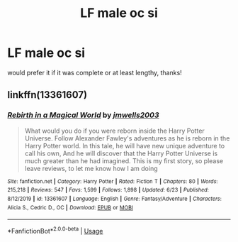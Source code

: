 #+TITLE: LF male oc si

* LF male oc si
:PROPERTIES:
:Author: jangdiyeon
:Score: 3
:DateUnix: 1593090120.0
:DateShort: 2020-Jun-25
:FlairText: Request
:END:
would prefer it if it was complete or at least lengthy, thanks!


** linkffn(13361607)
:PROPERTIES:
:Author: Vi-Kvothe
:Score: 1
:DateUnix: 1593401462.0
:DateShort: 2020-Jun-29
:END:

*** [[https://www.fanfiction.net/s/13361607/1/][*/Rebirth in a Magical World/*]] by [[https://www.fanfiction.net/u/11062014/jmwells2003][/jmwells2003/]]

#+begin_quote
  What would you do if you were reborn inside the Harry Potter Universe. Follow Alexander Fawley's adventures as he is reborn in the Harry Potter world. In this tale, he will have new unique adventure to call his own, And he will discover that the Harry Potter Universe is much greater than he had imagined. This is my first story, so please leave reviews, to let me know how I am doing
#+end_quote

^{/Site/:} ^{fanfiction.net} ^{*|*} ^{/Category/:} ^{Harry} ^{Potter} ^{*|*} ^{/Rated/:} ^{Fiction} ^{T} ^{*|*} ^{/Chapters/:} ^{80} ^{*|*} ^{/Words/:} ^{215,218} ^{*|*} ^{/Reviews/:} ^{547} ^{*|*} ^{/Favs/:} ^{1,599} ^{*|*} ^{/Follows/:} ^{1,898} ^{*|*} ^{/Updated/:} ^{6/23} ^{*|*} ^{/Published/:} ^{8/12/2019} ^{*|*} ^{/id/:} ^{13361607} ^{*|*} ^{/Language/:} ^{English} ^{*|*} ^{/Genre/:} ^{Fantasy/Adventure} ^{*|*} ^{/Characters/:} ^{Alicia} ^{S.,} ^{Cedric} ^{D.,} ^{OC} ^{*|*} ^{/Download/:} ^{[[http://www.ff2ebook.com/old/ffn-bot/index.php?id=13361607&source=ff&filetype=epub][EPUB]]} ^{or} ^{[[http://www.ff2ebook.com/old/ffn-bot/index.php?id=13361607&source=ff&filetype=mobi][MOBI]]}

--------------

*FanfictionBot*^{2.0.0-beta} | [[https://github.com/tusing/reddit-ffn-bot/wiki/Usage][Usage]]
:PROPERTIES:
:Author: FanfictionBot
:Score: 1
:DateUnix: 1593401477.0
:DateShort: 2020-Jun-29
:END:

